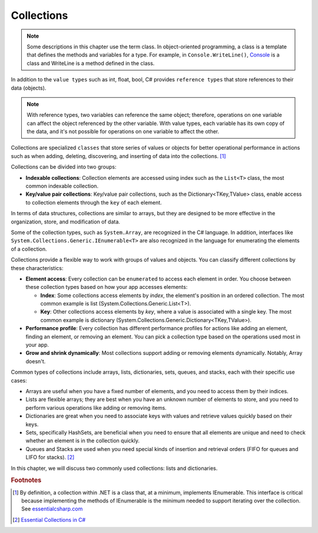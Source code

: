 
Collections
=============

.. note:: 
    Some descriptions in this chapter use the term class. In object-oriented 
    programming, a class is a template that defines the methods and variables 
    for a type. For example, in ``Console.WriteLine()``, `Console 
    <https://learn.microsoft.com/en-us/dotnet/api/system.console?view=net-8.0>`_ is 
    a class and WriteLine is a method defined in the class. 

In addition to the ``value types`` such as int, float, bool, C# provides ``reference types`` 
that store references to their data (objects). 

.. note:: 
  With reference types, two variables can reference the same object; therefore, 
  operations on one variable can affect the object referenced by the other variable. 
  With value types, each variable has its own copy of the data, and it's not possible 
  for operations on one variable to affect the other. 

Collections are specialized ``classes`` that store series of values or objects for better 
operational performance in actions such as when adding, deleting, discovering, and 
inserting of data into the collections. [#collection-definition]_


Collections can be divided into two groups: 

- **Indexable collections**: Collection elements are accessed using index such as the 
  ``List<T>`` class, the most common indexable collection. 
- **Key/value pair collections**: Key/value pair collections, such as 
  the Dictionary<TKey,TValue> class, enable access to collection elements through 
  the ``key`` of each element.

.. When it comes to the creation and management of groups of items, there are two ways to 
.. handle the items: arrays and collections. 

In terms of data structures, collections are 
similar to arrays, but they are designed to be more effective in the organization, store, 
and modification of data. 

Some of the collection types, such as ``System.Array``, are 
recognized in the C# language. In addition, interfaces like 
``System.Collections.Generic.IEnumerable<T>`` are also recognized in the language for 
enumerating the elements of a collection. 

Collections provide a flexible way to work with groups of values and objects. You can 
classify different collections by these characteristics:

- **Element access**: Every collection can be ``enumerated`` to access each element in 
  order. You choose between these collection types based on how your app accesses elements:
  
  - **Index**: Some collections access elements by *index*, the element's position in an 
    ordered collection. The most common example is list (System.Collections.Generic.List<T>). 
  - **Key**: Other collections access elements by *key*, where a value is associated 
    with a single key. The most common example is dictionary 
    (System.Collections.Generic.Dictionary<TKey,TValue>). 

- **Performance profile**: Every collection has different performance profiles for 
  actions like adding an element, finding an element, or removing an element. You can pick a collection type based on the operations used most in your app.
- **Grow and shrink dynamically**: Most collections support adding or removing 
  elements dynamically. Notably, Array doesn't.

Common types of collections include arrays, lists, dictionaries, sets, queues, 
and stacks, each with their specific use cases:

- Arrays are useful when you have a fixed number of elements, and you need to 
  access them by their indices.
- Lists are flexible arrays; they are best when you have an unknown number of 
  elements to store, and you need to perform various operations like adding or 
  removing items.
- Dictionaries are great when you need to associate keys with values and retrieve 
  values quickly based on their keys.
- Sets, specifically HashSets, are beneficial when you need to ensure that all 
  elements are unique and need to check whether an element is in the collection quickly.
- Queues and Stacks are used when you need special kinds of insertion 
  and retrieval orders (FIFO for queues and LIFO for stacks). [#common-collections]_

In this chapter, we will discuss two commonly used collections: lists and dictionaries. 

.. rubric:: Footnotes

.. [#collection-definition] By definition, a collection within .NET is a class that, at a minimum, implements IEnumerable. This interface is critical because implementing the methods of IEnumerable is the minimum needed to 
    support iterating over the collection. See `essentialcsharp.com <https://essentialcsharp.com/what-makes-a-class-a-collection-ienumerable#what-makes-a-class-a-collection-ienumerable>`_
.. [#common-collections] `Essential Collections in C# <https://medium.com/@fairushyn/essential-collections-in-c-4ec7e90598ff#:~:text=Common%20types%20of%20collections%20include,access%20them%20by%20their%20indices>`_